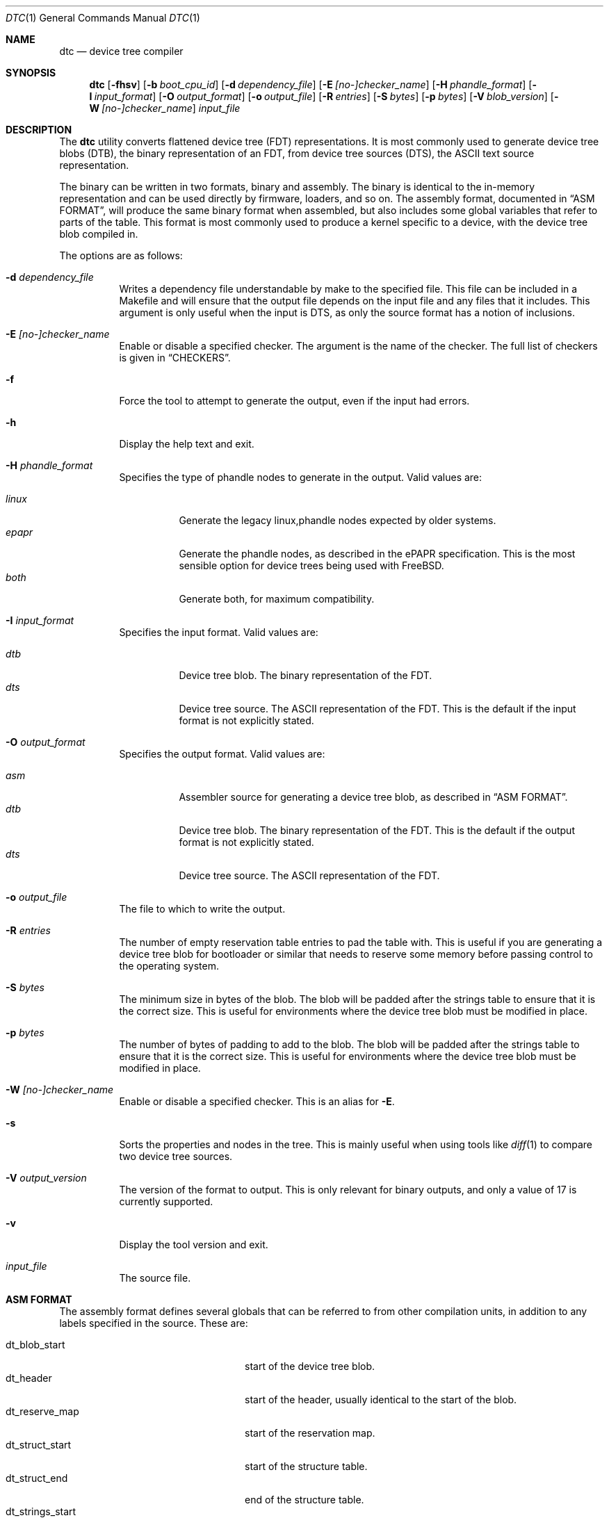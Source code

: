 .\"-
.\" Copyright (c) 2013 David Chisnall
.\" All rights reserved.
.\"
.\" This software was developed by SRI International and the University of
.\" Cambridge Computer Laboratory under DARPA/AFRL contract (FA8750-10-C-0237)
.\" ("CTSRD"), as part of the DARPA CRASH research programme.
.\"
.\" This software was developed by SRI International and the University of
.\" Redistribution and use in source and binary forms, with or without
.\" modification, are permitted provided that the following conditions
.\" are met:
.\" 1. Redistributions of source code must retain the above copyright
.\"    notice, this list of conditions and the following disclaimer.
.\" 2. Redistributions in binary form must reproduce the above copyright
.\"    notice, this list of conditions and the following disclaimer in the
.\"    documentation and/or other materials provided with the distribution.
.\"
.\" THIS SOFTWARE IS PROVIDED BY THE AUTHOR AND CONTRIBUTORS ``AS IS'' AND
.\" ANY EXPRESS OR IMPLIED WARRANTIES, INCLUDING, BUT NOT LIMITED TO, THE
.\" IMPLIED WARRANTIES OF MERCHANTABILITY AND FITNESS FOR A PARTICULAR PURPOSE
.\" ARE DISCLAIMED.  IN NO EVENT SHALL THE AUTHOR OR CONTRIBUTORS BE LIABLE
.\" FOR ANY DIRECT, INDIRECT, INCIDENTAL, SPECIAL, EXEMPLARY, OR CONSEQUENTIAL
.\" DAMAGES (INCLUDING, BUT NOT LIMITED TO, PROCUREMENT OF SUBSTITUTE GOODS
.\" OR SERVICES; LOSS OF USE, DATA, OR PROFITS; OR BUSINESS INTERRUPTION)
.\" HOWEVER CAUSED AND ON ANY THEORY OF LIABILITY, WHETHER IN CONTRACT, STRICT
.\" LIABILITY, OR TORT (INCLUDING NEGLIGENCE OR OTHERWISE) ARISING IN ANY WAY
.\" OUT OF THE USE OF THIS SOFTWARE, EVEN IF ADVISED OF THE POSSIBILITY OF
.\" SUCH DAMAGE.
.\"
.\" $FreeBSD$
.\"/
.Dd January 1, 2013
.Dt DTC 1
.Os
.Sh NAME
.Nm dtc
.Nd device tree compiler
.Sh SYNOPSIS
.Nm
.Op Fl fhsv
.Op Fl b Ar boot_cpu_id
.Op Fl d Ar dependency_file
.Op Fl E Ar [no-]checker_name
.Op Fl H Ar phandle_format
.Op Fl I Ar input_format
.Op Fl O Ar output_format
.Op Fl o Ar output_file
.Op Fl R Ar entries
.Op Fl S Ar bytes
.Op Fl p Ar bytes
.Op Fl V Ar blob_version
.Op Fl W Ar [no-]checker_name
.Ar input_file
.Sh DESCRIPTION
The
.Nm
utility converts flattened device tree (FDT) representations.  It is most
commonly used to generate device tree blobs (DTB), the binary representation of
an FDT, from device tree sources (DTS), the ASCII text source representation.
.Pp
The binary can be written in two formats, binary and assembly.  The binary is
identical to the in-memory representation and can be used directly by firmware,
loaders, and so on.  The assembly format, documented in
.Sx "ASM FORMAT" ,
will produce the same binary format when assembled, but also includes some
global variables that refer to parts of the table.  This format is most
commonly used to produce a kernel specific to a device, with the device tree
blob compiled in.
.Pp
The options are as follows:
.Bl -tag -width indent
.It Fl d Ar dependency_file
Writes a dependency file understandable by make to the specified file.  This
file can be included in a Makefile and will ensure that the output file depends
on the input file and any files that it includes.  This argument is only useful
when the input is DTS, as only the source format has a notion of inclusions.
.It Fl E Ar [no-]checker_name
Enable or disable a specified checker.  The argument is the name of the
checker.  The full list of checkers is given in
.Sx CHECKERS .
.It Fl f
Force the tool to attempt to generate the output, even if the input had errors.
.It Fl h
Display the help text and exit.
.It Fl H Ar phandle_format 
Specifies the type of phandle nodes to generate in the output.  Valid values
are:
.Pp
.Bl -tag -width indent -compact
.It Ar linux
Generate the legacy linux,phandle nodes expected by older systems.
.It Ar epapr
Generate the phandle nodes, as described in the ePAPR specification.  This is
the most sensible option for device trees being used with
.Fx .
.It Ar both
Generate both, for maximum compatibility.
.El
.It Fl I Ar input_format
Specifies the input format.  Valid values are:
.Pp
.Bl -tag -width indent -compact
.It Ar dtb
Device tree blob.  The binary representation of the FDT.
.It Ar dts
Device tree source.  The ASCII representation of the FDT.  This is the default
if the input format is not explicitly stated.
.El
.It Fl O Ar output_format
Specifies the output format.  Valid values are:
.Pp
.Bl -tag -width indent -compact
.It Ar asm
Assembler source for generating a device tree blob, as described in
.Sx "ASM FORMAT" .
.It Ar dtb
Device tree blob.  The binary representation of the FDT.  This is the default
if the output format is not explicitly stated.
.It Ar dts
Device tree source.  The ASCII representation of the FDT.
.El
.It Fl o Ar output_file
The file to which to write the output.  
.It Fl R Ar entries
The number of empty reservation table entries to pad the table with.  This is
useful if you are generating a device tree blob for bootloader or similar that
needs to reserve some memory before passing control to the operating system.
.It Fl S Ar bytes
The minimum size in bytes of the blob.  The blob will be padded after the
strings table to ensure that it is the correct size.  This is useful for
environments where the device tree blob must be modified in place.  
.It Fl p Ar bytes
The number of bytes of padding to add to the blob.  The blob will be padded
after the strings table to ensure that it is the correct size.  This is useful
for environments where the device tree blob must be modified in place.  
.It Fl W Ar [no-]checker_name
Enable or disable a specified checker.  This is an alias for
.Fl E .
.It Fl s
Sorts the properties and nodes in the tree.  This is mainly useful when using
tools like
.Xr diff 1
to compare two device tree sources.
.It Fl V Ar output_version
The version of the format to output.  This is only relevant for binary outputs,
and only a value of 17 is currently supported.
.It Fl v
Display the tool version and exit.
.It Ar input_file
The source file.
.El
.Sh "ASM FORMAT"
The assembly format defines several globals that can be referred to from other
compilation units, in addition to any labels specified in the source.  These
are:
.Pp
.Bl -tag -width "dt_strings_start" -compact -offset indent
.It dt_blob_start
start of the device tree blob.
.It dt_header
start of the header, usually identical to the start of the blob.
.It dt_reserve_map
start of the reservation map.
.It dt_struct_start
start of the structure table.
.It dt_struct_end
end of the structure table.
.It dt_strings_start
start of the strings table.
.It dt_strings_end
end of the strings table.
.It dt_blob_end
end of the device tree blob.
.El
.Pp
.Sh CHECKERS
The utility provides a number of semantic checks on the correctness of the
tree.  These can be disabled with the
.Fl W
flag.  For example,
.Fl W Ar no-type-phandle
will disable the phandle type check.  The supported checks are:
.Pp
.Bl -tag -width "no-type-phandle" -compact -offset indent
.It type-compatible
Checks the type of the 
.Va compatible
property.
.It type-model
Checks the type of the 
.Va model
property.
.It type-compatible
Checks the type of the 
.Va compatible 
property.
.El
.Sh EXAMPLES
The command:
.Pp
.Dl "dtc -o blob.S -O asm device.dts"
.Pp
will generate a 
.Pa blob.S
file from the device tree source
.Pa device.dts
and print errors if any occur during parsing or property checking.  The
resulting file can be assembled and linked into a binary.
.Pp
The command:
.Pp
.Dl "dtc -o - -O dts -I dtb device.dtb"
.Pp
will write the device tree source for the device tree blob
.Pa device.dtb
to the standard output.  This is useful when debugging device trees.
.Sh COMPATIBILITY
This utility is intended to be compatible with the device tree compiler
provided by elinux.org.  Currently, it implements the subset of features
required to build FreeBSD and others that have been requested by FreeBSD
developers.
.Pp
The 
.Ar fs
input format is not supported.  This builds a tree from a Linux
.Pa  /proc/device-tree ,
a file system hierarchy not found in FreeBSD, which instead exposes the DTB
directly via a sysctl.
.Pp
The warnings and errors supported by the elinux.org tool are not documented.
This tool supports the warnings described in the
.Sx CHECKERS
section.
.Sh STANDARDS
The device tree formats understood by this tool conform to the Power.org
Standard for Embedded Power Architecture Platform Requirements
.Pq Vt ePAPR ,
except as noted in the
.Sx BUGS
section and with the following exceptions for compatibility with the elinux.org
tool:
.Pp
.Bl -bullet -compact
.It
The target of cross references is defined to be a node name in the
specification, but is in fact a label.
.El
.Pp
The /include/ directive is not part of the standard, however it is implemented
with the semantics compatible with the elinux.org tool.  It must appear in the
top level of a file, and imports a new root definition.  If a file, plus all of
its inclusions, contains multiple roots then they 
.Sh HISTORY
A dtc tool first appeared in
.Fx 9.0 .
This version of the tool first appeared in 
.Fx 10.0 .
.Sh AUTHORS
.An David T. Chisnall
.Pp
Note: The fact that the tool and the author share the same initials is entirely
coincidental.
.Sh BUGS
The device tree compiler does not yet support the following features:
.Pp
.Bl -bullet -compact
.It
Labels in the middle of property values.  This is only useful in the assembly
output, and only vaguely useful there, so is unlikely to be added soon.
.It
Full paths, rather than labels, as the targets for phandles.  This is not very
hard to add, but will probably not be added until something actually needs it.
.El
.Pp
The current version performs a very limited set of semantic checks on the tree.
This will be improved in future versions.
.Sh SEE ALSO
.Xr fdt 4
.Pp
